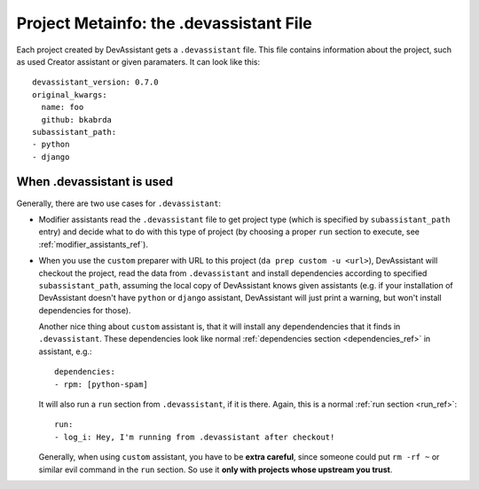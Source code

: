 Project Metainfo: the .devassistant File
========================================

Each project created by DevAssistant gets a ``.devassistant`` file. This
file contains information about the project, such as used Creator assistant or
given paramaters. It can look like this::

   devassistant_version: 0.7.0
   original_kwargs:
     name: foo
     github: bkabrda
   subassistant_path:
   - python
   - django

When .devassistant is used
--------------------------

Generally, there are two use cases for ``.devassistant``:

- Modifier assistants read the ``.devassistant`` file to get project type
  (which is specified by ``subassistant_path`` entry) and decide what to
  do with this type of project (by choosing a proper ``run`` section to
  execute, see :ref:`modifier_assistants_ref`).
- When you use the ``custom`` preparer with URL to this project
  (``da prep custom -u <url>``), DevAssistant will checkout the project,
  read the data from ``.devassistant`` and install dependencies according
  to specified ``subassistant_path``, assuming the local copy of DevAssistant
  knows given assistants (e.g. if your installation of DevAssistant doesn't
  have ``python`` or ``django`` assistant, DevAssistant will just print a
  warning, but won't install dependencies for those).

  Another nice thing about ``custom`` assistant is, that it will install any
  dependendencies that it finds in ``.devassistant``. These dependencies
  look like normal :ref:`dependencies section <dependencies_ref>` in assistant,
  e.g.::

   dependencies:
   - rpm: [python-spam]

  It will also run a ``run`` section from ``.devassistant``, if it is there.
  Again, this is a normal :ref:`run section <run_ref>`::

   run:
   - log_i: Hey, I'm running from .devassistant after checkout!

  Generally, when using ``custom`` assistant, you have to be **extra careful**,
  since someone could put ``rm -rf ~`` or similar evil command in the ``run``
  section. So use it **only with projects whose upstream you trust**.
